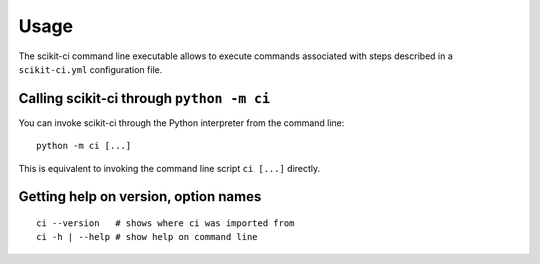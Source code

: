 =====
Usage
=====

The scikit-ci command line executable allows to execute commands associated
with steps described in a ``scikit-ci.yml`` configuration file.



Calling scikit-ci through ``python -m ci``
------------------------------------------

You can invoke scikit-ci through the Python interpreter from the command line::

    python -m ci [...]

This is equivalent to invoking the command line script ``ci [...]``
directly.


Getting help on version, option names
-------------------------------------

::

    ci --version   # shows where ci was imported from
    ci -h | --help # show help on command line
